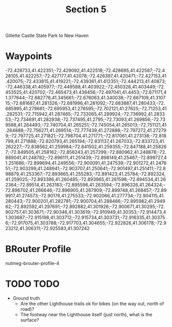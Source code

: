#+TITLE: Section 5

Gillette Castle State Park to New Haven

* Waypoints

-72.428733,41.422351;-72.429092,41.422518;-72.428695,41.422587;-72.428105,41.422257;-72.427177,41.42078;-72.426397,41.420471;-72.427153,41.420075;-72.433815,41.419221;-72.439361,41.412351;-72.444213,41.40873;-72.446338,41.405977;-72.449588,41.403922;-72.450328,41.403449;-72.453525,41.420702;-72.465473,41.436456;-72.497041,41.4453;-72.671171,41.377644;-72.682778,41.345661;-72.676063,41.340038;-72.667109,41.310715;-72.681687,41.281326;-72.681996,41.281092;-72.683887,41.280433;-72.685995,41.279661;-72.695953,41.276595;-72.702121,41.27625;-72.71253,41.282531;-72.715942,41.287465;-72.733065,41.289924;-72.736992,41.283353;-72.734691,41.282938;-72.737495,41.2795;-72.73093,41.269856;-72.739588,41.264493;-72.740704,41.265251;-72.745054,41.265013;-72.751121,41.264888;-72.756271,41.269514;-72.777439,41.272888;-72.797272,41.272799;-72.797725,41.271821;-72.798704,41.271771;-72.817061,41.273138;-72.818799,41.271888;-72.820793,41.265194;-72.831137,41.267033;-72.833723,41.262227;-72.838562,41.259984;-72.841502,41.259355;-72.847188,41.258267;-72.849505,41.258162;-72.856243,41.257299;-72.880962,41.248878;-72.889041,41.248782;-72.896111,41.251439;-72.898149,41.25467;-72.899727,41.251686;-72.899694,41.249556;-72.900091,41.247539;-72.901272,41.247651;-72.903299,41.248941;-72.903707,41.250641;-72.901497,41.251411;-72.898879,41.253367;-72.893665,41.255283;-72.891423,41.25784;-72.892324,41.259025;-72.893386,41.260485;-72.893965,41.261598;-72.894534,41.262364;-72.89514,41.263183;-72.895596,41.263594;-72.896326,41.264324;-72.896702,41.266646;-72.896905,41.267909;-72.899748,41.268457;-72.899917,41.274573;-72.90176,41.275533;-72.902066,41.277734;-72.904115,41.280443;-72.900201,41.282781;-72.900704,41.288466;-72.895982,41.294962;-72.892592,41.297691;-72.892882,41.301926;-72.900671,41.30295;-72.902757,41.303671;-72.90346,41.303619;-72.910949,41.30353;-72.914473,41.303687;-72.915198,41.303712;-72.915734,41.303731;-72.916335,41.303756;-72.917075,41.303788;-72.917703,41.304655;-72.922826,41.306178;-72.923212,41.306311;-72.925583,41.307242

* BRouter Profile

nutmeg-brouter-profile-4

* TODO TODO

- Ground truth
  - Are the other Lighthouse trails ok for bikes (on the way out, north of road)?
  - The footway near the Lighthouse itself (just north), what is the surface?